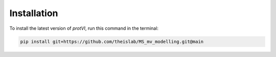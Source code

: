 Installation
============
To install the latest version of `protVI`, run this command in the terminal:

.. code-block:: bash
    
    pip install git+https://github.com/theislab/MS_mv_modelling.git@main